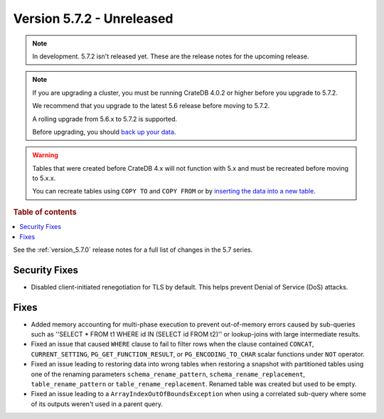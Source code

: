 .. _version_5.7.2:

==========================
Version 5.7.2 - Unreleased
==========================


.. comment 1. Remove the " - Unreleased" from the header above and adjust the ==
.. comment 2. Remove the NOTE below and replace with: "Released on 20XX-XX-XX."
.. comment    (without a NOTE entry, simply starting from col 1 of the line)
.. NOTE::
    In development. 5.7.2 isn't released yet. These are the release notes for
    the upcoming release.

.. NOTE::
    If you are upgrading a cluster, you must be running CrateDB 4.0.2 or higher
    before you upgrade to 5.7.2.

    We recommend that you upgrade to the latest 5.6 release before moving to
    5.7.2.

    A rolling upgrade from 5.6.x to 5.7.2 is supported.

    Before upgrading, you should `back up your data`_.

.. WARNING::

    Tables that were created before CrateDB 4.x will not function with 5.x
    and must be recreated before moving to 5.x.x.

    You can recreate tables using ``COPY TO`` and ``COPY FROM`` or by
    `inserting the data into a new table`_.

.. _back up your data: https://crate.io/docs/crate/reference/en/latest/admin/snapshots.html

.. _inserting the data into a new table: https://crate.io/docs/crate/reference/en/latest/admin/system-information.html#tables-need-to-be-recreated

.. rubric:: Table of contents

.. contents::
   :local:

See the :ref:`version_5.7.0` release notes for a full list of changes in the
5.7 series.

Security Fixes
==============

- Disabled client-initiated renegotiation for TLS by default.
  This helps prevent Denial of Service (DoS) attacks.

Fixes
=====

- Added memory accounting for multi-phase execution to prevent out-of-memory
  errors caused by sub-queries such as ''SELECT * FROM t1 WHERE id IN
  (SELECT id FROM t2)'' or lookup-joins with large intermediate results.

- Fixed an issue that caused ``WHERE`` clause to fail to filter rows when
  the clause contained ``CONCAT``, ``CURRENT_SETTING``,
  ``PG_GET_FUNCTION_RESULT``, or ``PG_ENCODING_TO_CHAR`` scalar functions under
  ``NOT`` operator.

- Fixed an issue leading to restoring data into wrong tables when restoring a
  snapshot with partitioned tables using one of the renaming parameters
  ``schema_rename_pattern``, ``schema_rename_replacement``,
  ``table_rename_pattern`` or ``table_rename_replacement``. Renamed table was
  created but used to be empty.

- Fixed an issue leading to a ``ArrayIndexOutOfBoundsException`` when using a
  correlated sub-query where some of its outputs weren't used in a parent
  query.
